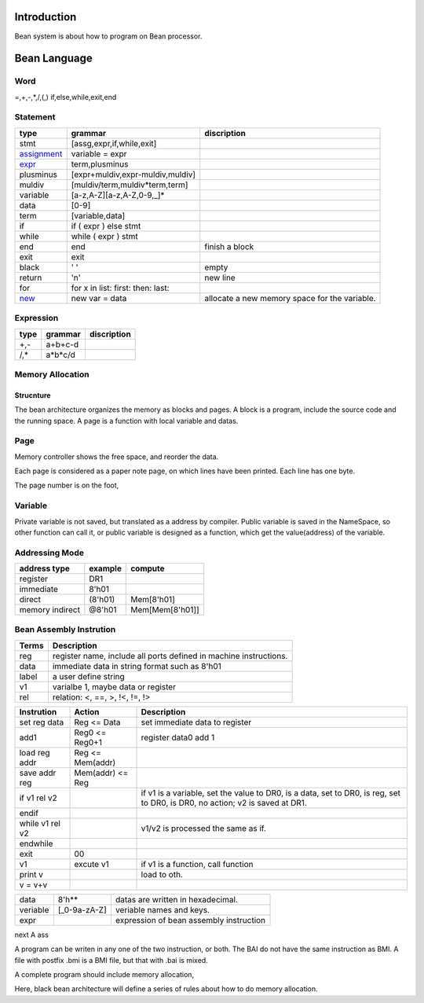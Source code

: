 ############
Introduction
############

Bean system is about how to program on Bean processor.

#############
Bean Language
#############

Word
====

=,+,-,*,/,(,)
if,else,while,exit,end

Statement
=========

=============  ==================================  ==============
type           grammar                             discription
=============  ==================================  ==============
stmt           [assg,expr,if,while,exit]
assignment_    variable = expr
expr_          term,plusminus
plusminus      [expr+muldiv,expr-muldiv,muldiv]  
muldiv         [muldiv/term,muldiv*term,term]
variable       [a-z,A-Z][a-z,A-Z,0-9,_]*
data           [0-9]
term           [variable,data]
if             if ( expr ) else stmt
while          while ( expr ) stmt
end            end                                 finish a block
exit           exit
black          ' '                                 empty
return         '\n'                                new line
for            for x in list: first: then: last:   
new_           new var = data                      allocate a new memory space for the variable.
=============  ==================================  ==============

.. _assignment: new_
.. _new: 
   In Bean program, assignment means the variable point to value address of the source variable or data.
   When assign with a 'new' statement, allocate new memory space for the variable, and save the value to the new space.
   For example,
   When "a = 8'h30", the data 8'h30 is stored in 8'h50, and the data of a is 8'h50, a is stored in 8'h10.
   When "b = a", variable b is stored in 8'h11, and its data is 8'h50.
   When "new b = a", variable b is stored in 8'h11, and its data is 8'h51, and the value(data in 8'h51) is 8'h10.
   For string type, "b = 'abcd'", b is stored in 8'h10, its value is 8'h20, and "abcd" is stored in 8'h20-8'h23.
   Next assignment, "b = b+'efg'", "efg" may be stored in other places for example 8'h30-32.
.. _expr:  expr is caculate from left to right.
   Don't support multi assignment in one line such as y=x=3.

Expression
==========

=============  ==================================  ==============
type           grammar                             discription
=============  ==================================  ==============
+,-            a+b+c-d
/,*            a*b*c/d
=============  ==================================  ==============

Memory Allocation
=================

Strucnture
----------

The bean architecture organizes the memory as blocks and pages.
A block is a program, include the source code and the running space.
A page is a function with local variable and datas.

Page
====

Memory controller shows the free space, and reorder the data.

Each page is considered as a paper note page, on which lines have been printed.
Each line has one byte.


The page number is on the foot, 

Variable
========

Private variable is not saved, but translated as a address by compiler.
Public variable is saved in the NameSpace, so other function can call it, or
public variable is designed as a function, which get the value(address) of the variable.

Addressing Mode
===============

================  =======  =======
address type      example  compute
================  =======  =======
register          DR1      
immediate         8'h01
direct            (8'h01)  Mem[8'h01]
memory indirect   @8'h01   Mem[Mem[8'h01]]
================  =======  =======

Bean Assembly Instrution
========================

=======  ===========
Terms    Description
=======  ===========
reg      register name, include all ports defined in machine instructions.
data     immediate data in string format such as 8'h01
label    a user define string
v1       varialbe 1, maybe data or register
rel      relation: <, ==, >, !<, !=, !>
=======  ===========

============================  ================  ===========
Instrution                    Action            Description
============================  ================  ===========
set reg data                  Reg <= Data       set immediate data to register
add1                          Reg0 <= Reg0+1    register data0 add 1
load reg addr                 Reg <= Mem(addr)
save addr reg                 Mem(addr) <= Reg
if v1 rel v2                                    if v1 is a variable, set the value to DR0,
                                                is a data, set to DR0,
                                                is reg, set to DR0,
                                                is DR0, no action;
                                                v2 is saved at DR1.
endif
while v1 rel v2                                 v1/v2 is processed the same as if.
endwhile
exit                          00
v1                            excute v1         if v1 is a function, call function
print v                                         load to oth.
v = v+v
============================  ================  ===========

=========================  =============  ======================================================
data                       8'h**          datas are written in hexadecimal.
veriable                   [_0-9a-zA-Z]   veriable names and keys.
expr                                      expression of bean assembly instruction
=========================  =============  ======================================================

next
A ass


A program can be writen in any one of the two instruction, or both.
The BAI do not have the same instruction as BMI.
A file with postfix .bmi is a BMI file, but that with .bai is mixed.

A complete program should include memory allocation,

Here, black bean architecture will define a series of rules about
how to do memory allocation.

